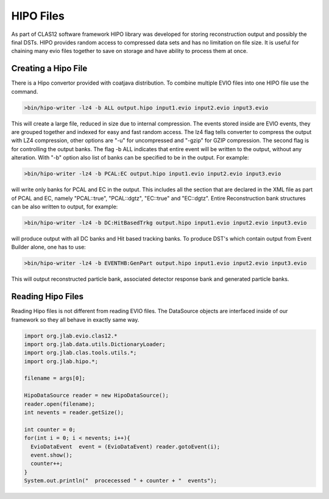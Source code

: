 
.. _hipo:

***********
HIPO Files 
***********

As part of CLAS12 software framework HIPO library was developed for storing 
reconstruction output and possibly the final DSTs. HIPO provides random access
to compressed data sets and has no limitation on file size. It is useful for
chaining many evio files together to save on storage and have ability to
process them at once.

Creating a Hipo File
====================

There is a Hipo convertor provided with coatjava distribution. To combine
multiple EVIO files into one HIPO file use the command.

.. code-block:: java

  >bin/hipo-writer -lz4 -b ALL output.hipo input1.evio input2.evio input3.evio

This will create a large file, reduced in size due to internal compression.
The events stored inside are EVIO events, they are grouped together and indexed
for easy and fast random access. The lz4 flag tells converter to compress the output
with LZ4 compression, other options are "-u" for uncompressed and "-gzip" for GZIP
compression. The second flag is for controlling the output banks. The flag -b ALL
indicates that entire event will be written to the output, without any alteration.
With "-b" option also list of banks can be specified to be in the output. For example:

.. code-block:: java

  >bin/hipo-writer -lz4 -b PCAL:EC output.hipo input1.evio input2.evio input3.evio

will write only banks for PCAL and EC in the output. This includes all the section 
that are declared in the XML file as part of PCAL and EC, namely "PCAL::true",
"PCAL::dgtz", "EC::true" and "EC::dgtz". Entire Reconstruction bank structures can be
also written to output, for example:

.. code-block:: java

  >bin/hipo-writer -lz4 -b DC:HitBasedTrkg output.hipo input1.evio input2.evio input3.evio

will produce output with all DC banks and Hit based tracking banks.
To produce DST's which contain output from Event Builder alone, one has to use:

.. code-block:: java

  >bin/hipo-writer -lz4 -b EVENTHB:GenPart output.hipo input1.evio input2.evio input3.evio

This will output reconstructed particle bank, associated detector response bank and generated
particle banks.

Reading Hipo Files
==================

Reading Hipo files is not different from reading EVIO files. The DataSource
objects are interfaced inside of our framework so they all behave in exactly 
same way.

.. code-block:: java

  import org.jlab.evio.clas12.*
  import org.jlab.data.utils.DictionaryLoader;
  import org.jlab.clas.tools.utils.*;
  import org.jlab.hipo.*;

  filename = args[0];

  HipoDataSource reader = new HipoDataSource();
  reader.open(filename);
  int nevents = reader.getSize();

  int counter = 0;
  for(int i = 0; i < nevents; i++){
    EvioDataEvent  event = (EvioDataEvent) reader.gotoEvent(i);
    event.show();
    counter++;
  }
  System.out.println("  procecessed " + counter + "  events");

